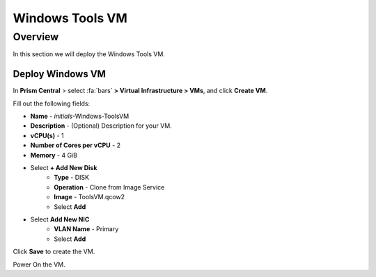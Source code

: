 .. _windows_tools_vm:

----------------
Windows Tools VM
----------------

Overview
+++++++++

In this section we will deploy the Windows Tools VM.

Deploy Windows VM
.................

In **Prism Central** > select :fa:`bars` **> Virtual Infrastructure > VMs**, and click **Create VM**.

Fill out the following fields:

- **Name** - *initials*-Windows-ToolsVM
- **Description** - (Optional) Description for your VM.
- **vCPU(s)** - 1
- **Number of Cores per vCPU** - 2
- **Memory** - 4 GiB

- Select **+ Add New Disk**
    - **Type** - DISK
    - **Operation** - Clone from Image Service
    - **Image** - ToolsVM.qcow2
    - Select **Add**

- Select **Add New NIC**
    - **VLAN Name** - Primary
    - Select **Add**

Click **Save** to create the VM.

Power On the VM.
